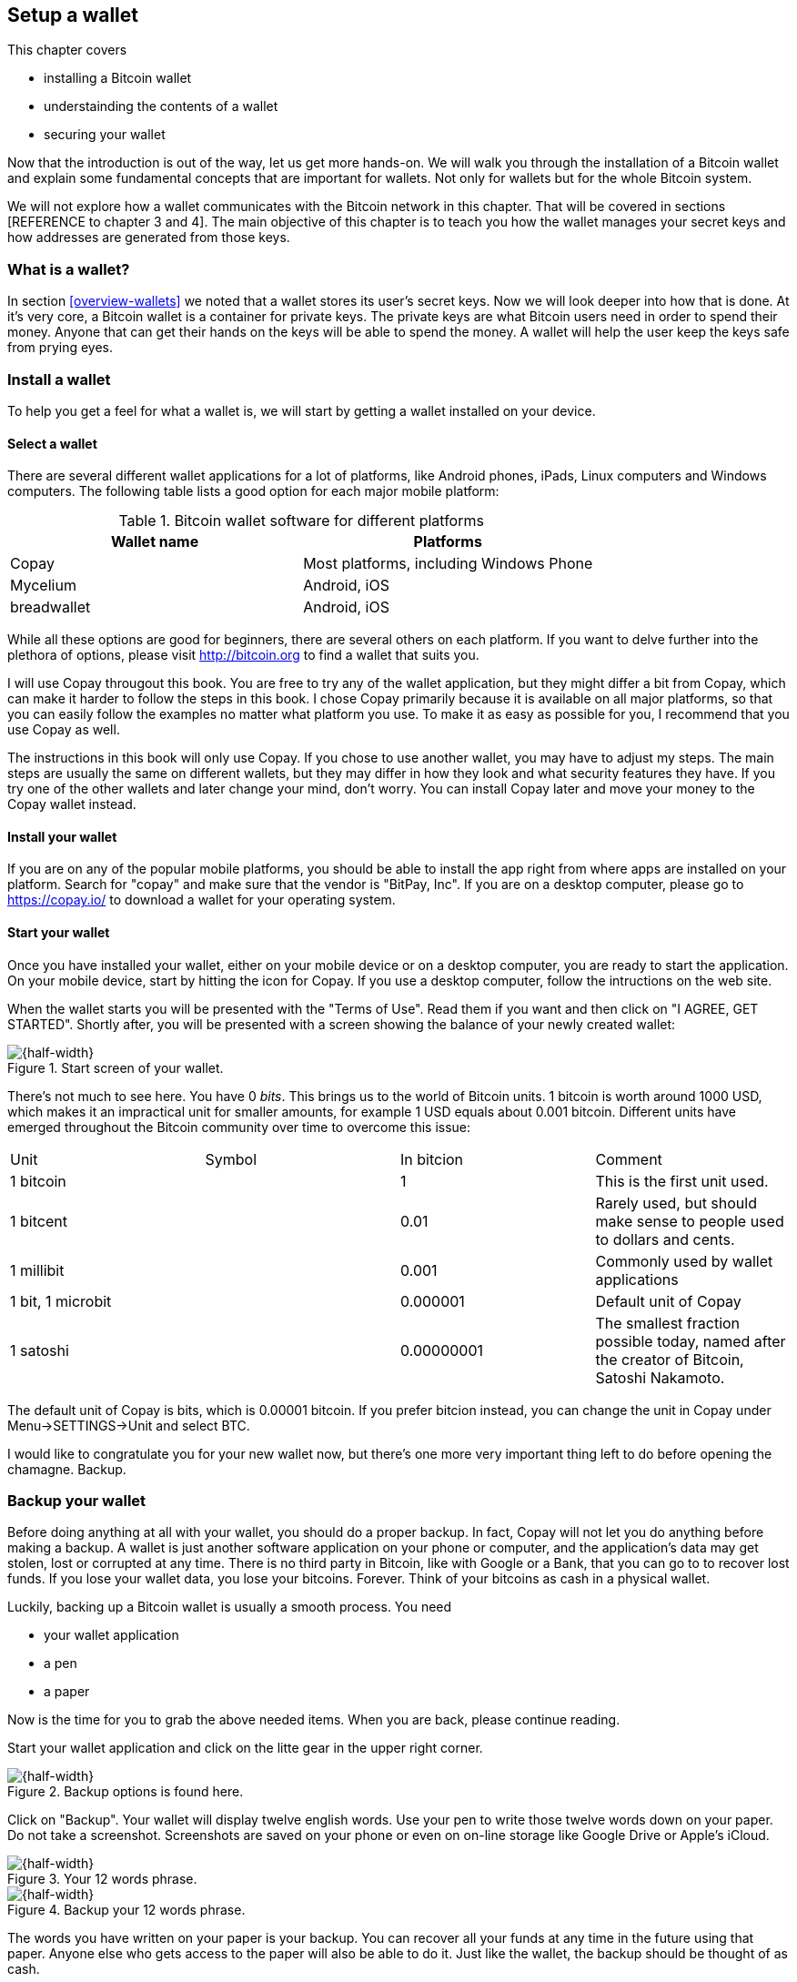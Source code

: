 == Setup a wallet
:imagedir: {baseimagedir}/ch02

This chapter covers

* installing a Bitcoin wallet
* understainding the contents of a wallet
* securing your wallet

Now that the introduction is out of the way, let us get more
hands-on. We will walk you through the installation of a Bitcoin
wallet and explain some fundamental concepts that are important for
wallets. Not only for wallets but for the whole Bitcoin system. 

We will not explore how a wallet communicates with the Bitcoin
network in this chapter. That will be covered in sections [REFERENCE
to chapter 3 and 4]. The main objective of this chapter is to teach
you how the wallet manages your secret keys and how addresses are
generated from those keys.

=== What is a wallet?

In section <<overview-wallets>> we noted that a wallet stores its
user's secret keys. Now we will look deeper into how that is done. At
it's very core, a Bitcoin wallet is a container for private keys. The
private keys are what Bitcoin users need in order to spend their
money. Anyone that can get their hands on the keys will be able to
spend the money. A wallet will help the user keep the keys safe from
prying eyes.

=== Install a wallet

To help you get a feel for what a wallet is, we will start by getting
a wallet installed on your device.

==== Select a wallet

There are several different wallet applications for a lot of
platforms, like Android phones, iPads, Linux computers and Windows
computers. The following table lists a good option for each major
mobile platform:

.Bitcoin wallet software for different platforms
|===
| Wallet name | Platforms

| Copay | Most platforms, including Windows Phone

| Mycelium | Android, iOS

| breadwallet | Android, iOS

//Should probably add specific app for desktops, to show that there
// are such options.
|===

While all these options are good for beginners, there are several
others on each platform. If you want to delve further into the
plethora of options, please visit http://bitcoin.org to find a wallet
that suits you.

I will use Copay througout this book. You are free to try any of the
wallet application, but they might differ a bit from Copay, which can
make it harder to follow the steps in this book. I chose Copay
primarily because it is available on all major platforms, so that you
can easily follow the examples no matter what platform you use. To
make it as easy as possible for you, I recommend that you use Copay as
well.

The instructions in this book will only use Copay. If you chose to use
another wallet, you may have to adjust my steps. The main steps are
usually the same on different wallets, but they may differ in how they
look and what security features they have. If you try one of the other
wallets and later change your mind, don't worry. You can install Copay
later and move your money to the Copay wallet instead.

==== Install your wallet

If you are on any of the popular mobile platforms, you should be able
to install the app right from where apps are installed on your
platform. Search for "copay" and make sure that the vendor is "BitPay,
Inc". If you are on a desktop computer, please go to https://copay.io/
to download a wallet for your operating system.

==== Start your wallet

Once you have installed your wallet, either on your mobile device or
on a desktop computer, you are ready to start the application. On your
mobile device, start by hitting the icon for Copay. If you use a
desktop computer, follow the intructions on the web site.

When the wallet starts you will be presented with the "Terms of
Use". Read them if you want and then click on "I AGREE, GET
STARTED". Shortly after, you will be presented with a screen showing
the balance of your newly created wallet:

.Start screen of your wallet.
image::{imagedir}/startscreen.png[{half-width}]

There's not much to see here. You have 0 _bits_. This brings us to the
world of Bitcoin units. 1 bitcoin is worth around 1000 USD, which
makes it an impractical unit for smaller amounts, for example 1 USD
equals about 0.001 bitcoin. Different units have emerged throughout
the Bitcoin community over time to overcome this issue:

// TODO insert symbols
|===
| Unit | Symbol | In bitcion | Comment
| 1 bitcoin |   | 1 | This is the first unit used.
| 1 bitcent | | 0.01 | Rarely used, but should make sense to people used
  to dollars and cents.
| 1 millibit | | 0.001 | Commonly used by wallet applications
| 1 bit, 1 microbit | | 0.000001 | Default unit of Copay
| 1 satoshi | | 0.00000001 | The smallest fraction possible today,
  named after the creator of Bitcoin, Satoshi Nakamoto.
|===

The default unit of Copay is bits, which is 0.00001 bitcoin. If you
prefer bitcion instead, you can change the unit in Copay under
Menu->SETTINGS->Unit and select BTC.

I would like to congratulate you for your new wallet now, but there's
one more very important thing left to do before opening the
chamagne. Backup.

=== Backup your wallet

Before doing anything at all with your wallet, you should do a proper
backup. In fact, Copay will not let you do anything before making a
backup. A wallet is just another software application on your phone or
computer, and the application's data may get stolen, lost or corrupted
at any time. There is no third party in Bitcoin, like with Google or a
Bank, that you can go to to recover lost funds. If you lose your
wallet data, you lose your bitcoins. Forever. Think of your bitcoins
as cash in a physical wallet.

Luckily, backing up a Bitcoin wallet is usually a smooth process. You
need

* your wallet application
* a pen
* a paper

Now is the time for you to grab the above needed items. When you are
back, please continue reading.

Start your wallet application and click on the litte gear in the upper
right corner.

.Backup options is found here.
image::{imagedir}/settings.png[{half-width}]

Click on "Backup". Your wallet will display twelve english
words. Use your pen to write those twelve words down on your paper. Do
not take a screenshot. Screenshots are saved on your phone or even on
on-line storage like Google Drive or Apple's iCloud.

.Your 12 words phrase.
image::{imagedir}/backup.png[{half-width}]

.Backup your 12 words phrase.
image::{imagedir}/writing_mnemonic.jpg[{half-width}]

The words you have written on your paper is your backup. You can
recover all your funds at any time in the future using that
paper. Anyone else who gets access to the paper will also be able to
do it. Just like the wallet, the backup should be thought of as cash.

You have now created your backup. It's time to verify that your backup
is OK. Click "CONTINUE" in your wallet application. Your twelve words
are displayed in alphabetic order. Click on them in the order you
wrote them down and click "CONTINUE".

.Verify your 12 words backup phrase.
image::{imagedir}/verify_backup.png[{half-width}]

You will be congratulated by the
application. Click "FINISH".

Now, take the paper and store it in a safe place. When the paper is
stored safely, it is time for me to congratulate you to your newly
installed and backed up wallet!

.Contratulations!
image::{imagedir}/congratulations.jpg[{half-width}]

<<<
=== Generate a Bitcoin address

The next step after setting up and backup up your wallet is to create a Bitcoin adress... Blablabla

[CONCRETE EXAMPLE] Bob is about to get some bitcoins from Alice in our
example from chapter 1. To receive the money he needs to create a
Bitcoin address to give to Alice.

(Christina and Bert, does the concrete example benefit from using 2nd person or is 3rd person Ok as in my concrete example? Should I leave Alice and Bob and switch to "you and your employer instead"?)

=== Bitcoin addresses

==== Address creation process

===== Overview

.Bitcoin address creation process. The process goes through three phases: 1) Create a private-public key pair, 2) Hash the public key, and 3) Encode the public key hash into a manageable and error resistant format. The encoding part is reversable, you can move from the Bitcoin address after step 3 to the hash value at step 2.
image::{imagedir}/mental_model_address_creation.png[{full-width}]

(Christina and Bert: Is this too hard-working? I can certainly
simplify it quite a bit and sort out the details in later zoomed in
versions of the diagram)

Bla bla bla steps 1, 2 and 3 bla bla bla.

===== Create a keypair

Step 1. Blablabl

.Step 1 of the Bitcoin address creation process. First a huge random number, the private key, is created, then R is transformed by an irreversible function into a public key.
image::{imagedir}/public_key_cryptography.png[{full-width}]

Blablabla I have to at least give a clue here on the relation between public and private keys. Possibly a diagram like the following could be handy, or maybe that's too much information at this stage?

.The private and public keys have a very special relationship. Messages encrypted with the private key is only decryptable by the public key, and vice versa, messages encrypted with the public key is only decryptable by the private key.
image::{imagedir}/encrypt_with_public_key.png[{full-width}]

(Christina and Bert, Bitcoin does not actually use the keypair until
it's time to sign a transaction in chapter 4, so how deep should I go
here on the properties of public and private keys? In chapter 2 we can
just explain that the public key is used to verify signatures made
with the private key. We will explore this further in chapter 4 "JIT".)

===== Hash the public key

Step 2 blablabla

.Step 2 of the Bitcoin address creation process. A cryptographic hash is a huge number generated from its input. Different inputs generate different outputs with very high probability. It is extremely hard to find two different inputs with the same outputs.
image::{imagedir}/cryptographic_hashing.png[{full-width}]

===== Encode the Bitcoin address

Step 3 blablabla

.Step 3 of the Bitcoin address creation process. The hash of the public key is decorated with a version number and a checksum. Then the decorated hash is encoded with a Base58 to produce the final Bitcoin address.
image::{imagedir}/address_encoding.png[{full-width}]

==== Public-key cryptography

(Christina and Bert, maybe we should move this section to chapter 4
instead where this tech is actually used. The only thing we do in the
address creation process with regards to public-key cryptography is to
generate a keypair. I think it will fall out more naturally
chapter 4. )

===== Cryptography

===== Public and Private keys

==== Cryptographic hashes

This section is actually very "JIT" because cryptographic hases are heavily used during the Bitcoin address creation process. Examples and diagrams to follow...

<<<
=== Generate a Bitcoin address

In [REFERENCE chapter 1 wallets], Alice paid 1 bitcoin to Bob, but she
didn't pay to the _person_ Bob, she paid to mailbox 560. Mailbox 560
is an analogy for a _Bitcoin address_. To make the example more
concrete, Bob has a Bitcoin address that look like this:

 [ACTUAL BITCOIN ADDRESS]

That address is generated by Bob's wallet and it is what Alice is
actually paying to. Before Alice can create her transaction to send
money to Bob, she needs this address from Bob.

[IMAGE of "Hey, Alice! I want 1 bitcoin from you, my bitcoin address
is, ACTUAL BITCOIN ADDRESS]

There are several ways for Alice to get the address. She could request
it via email or traditional mail, or she could get it from Bob's home
page on the Internet. In the example above, Bob gave her his address
at the same time as he requests money from Alice.

In order to receive money you need a Bitcoin address to give to the
payer. Your Bitcoin wallet will help you create one.

=== Bitcoin addresses

[CONCRETE EXAMPLE] Let us say that you want to receive bitcoins from
your employer, you need to create a Bitcoin address to give to your
employer.

==== Address creation process

===== Overview

[HARD WORKING DIAGRAM OF THE ADDRESS CREATION PROCESS]

===== Create a private key



===== Extract the public key

===== Hash it

===== Add version and checksum

===== Base58 encode it


A Bitcoin address looks like a random string of digits and letters,
but it is actually not. To really understand what a Bitcoin address is
and how it is created, we need to dive into some fundamental concepts
of Bitcoin. Please don't feel put off by the fancy words in the
headers of the coming two sections. They are just words cryptographers
use to look cool. We will walk you through them slowly and
carefully. After this section you will have enough understanding of
the fundamental concepts in Bitcoin to understand big parts of the
rest of this book, so please take the time to fully understand
this. If you don't get it on the first read, try again. If you still
don't get it, don't worry. Get a good night's sleep and revisit this
section tomorrow.

==== Public-key cryptography

===== Cryptography

Cryptography is a collective term for a number of techniques to make
secret messages unreadable by all but the intended readers.

[IMAGE of sender, recipient and father-in-law. Father-in-law see only
garbled letters, recipient see the message clearly.]

A very simple, and highly insecure, cryptography scheme is to rotate
the alphabet a certain number of steps.

.Messages rotated 6 steps
[On the side: "a"->"g", "hello"->"nkrru"]

If a lover, Ken, wants to send the message "Will you marry me?" to his
partner, Barbie, but he do not want anyone else to read the
message. He can _encrypt_ the message according to the rotation
scheme:

.Encrypted message readable only by the loving partner
[IMAGE Airplane with banderoll "ROTATION:Xjmm zpv nfssz nf?"]

This message is seen by everyone who cares to look up into
the sky. Only Alice, who knows his partners weird way of
communicating, can unscramble this message into something readable. No
one else can understand the message. This crypto works because the
sender and the recipient has agreed on a scheme and a secret number,
6, beforehand at the breakfast table. Barbie needs to know:

* that the rotation scheme is used
* the number of steps to rotate, 6

In this example the number 6 is the secret key. It is what keeps the
message encrypted. If you don't know the key, you don't know how many
steps to rotate the alphabet to unscramble the message. This key is
trivially cracked by trying all possible 25 keys, one key for each
way to rotate the alphabet at least one step.

The partners share the secret key, 6, which they have agreed upon in a
secure manner at breakfast.

===== Public and Private keys

Sometimes you don't have the privilige of communicating securely
beforehand to agree on a key. When you visit a secure web site for the
first time, for example when you sign up for an account on a service
you have not used before, you haven't already exchanged a key. How do
you agree on a secret key when you have no way to communicate that key
securely? If you send it in clear text ("6") to the web server, any
intermediary computer on the Internet may read the key and use it to
decrypt your subsequent encrypted messages.

Public-key cryptography is a partial solution to this problem. The
main ingredients of public-key cryptography is a _pair of keys_, a
public key and a private key. The public and private keys have a very
special relationship; What is encrypted by the public key can only be
decrypted with the private key.

[Image of message encrypted with public key and decrypted by the
private key]

Let's say that Barbie from our previous example haven't agreed on a
shared secret with Ken. But she has done something clever a while
back; She has created a key pair and published her public key on
Facebook, Twitter, her blog and on the billboard at home. Ken is well
aware of Barbie's public key. He can use that public key to encrypt a
message to Barbie:

[Airplane with message Barbie: "Barbie: 3nk345n45t40tj3"]

The whole town will see this message, but it doesn't mean anything to
any of them. Barbie, on the other hand, will recognize her name, and
realize that this is an encrypted message. She will try to decrypt the
message using her private key.

[Barbie decrypts the message. Output "Will you marry me?"]

The decryption is successful and she can read the message clearly.

Ken have now encrypted a message using Barbie's public key, displayed
the encrypted message in public and Barbie, who is the only one with
the correct private key, could decrypt and read the message.

The reverse is also true; what is encrypted by the private key can
only be decrypted by the public key.

[Image of message encrypted with public key]

This reverse relationship have an interesting property: I


The private key is a huge random number. It is huge because it must be
extremely unlikely that someone succeeds in guessing the number. The
public key is _derived_ from the private key. If you know the private
key you can easily calculate the public key.

There are several ways to derive a 



Suppose
that the partners had not agreed on a secret key at breakfast, but
that she has published her public key on her facebook page, on
twitter, and on several other places.

[Good morning dear! What is your public key? - Well, it is 3k2op1, darling]

The public key is not secret, but it can be used to encrypt messages
that only the owner of the private key can decrypt. Later that day
he displays a public message like this:

[Airplane with "To 3k2op1: 3nk345n45t40tj3"] Replace with real crypto



You
cannot encrypt the key before sending it, because the web site would
not be able to decrypt it.


Of couse no one is using this scheme, because it is easy to crack. 

Public-key cryptography is a widely used category of cryptography
techniques. In that


==== Cryptographic hashes


=== Protect your keys!


==== Why do I need a backup?

==== Encrypting your backup

A typical wallet is a software program that stores private keys for
its user as well as creating, sending and receiving transactions.



A wallet is where users of the Bitcoin system store their private
keys. In section <<overview-transactions>>, Alice used a key to open
her mailbox to pull out a bill. That key is Alice's private key.
